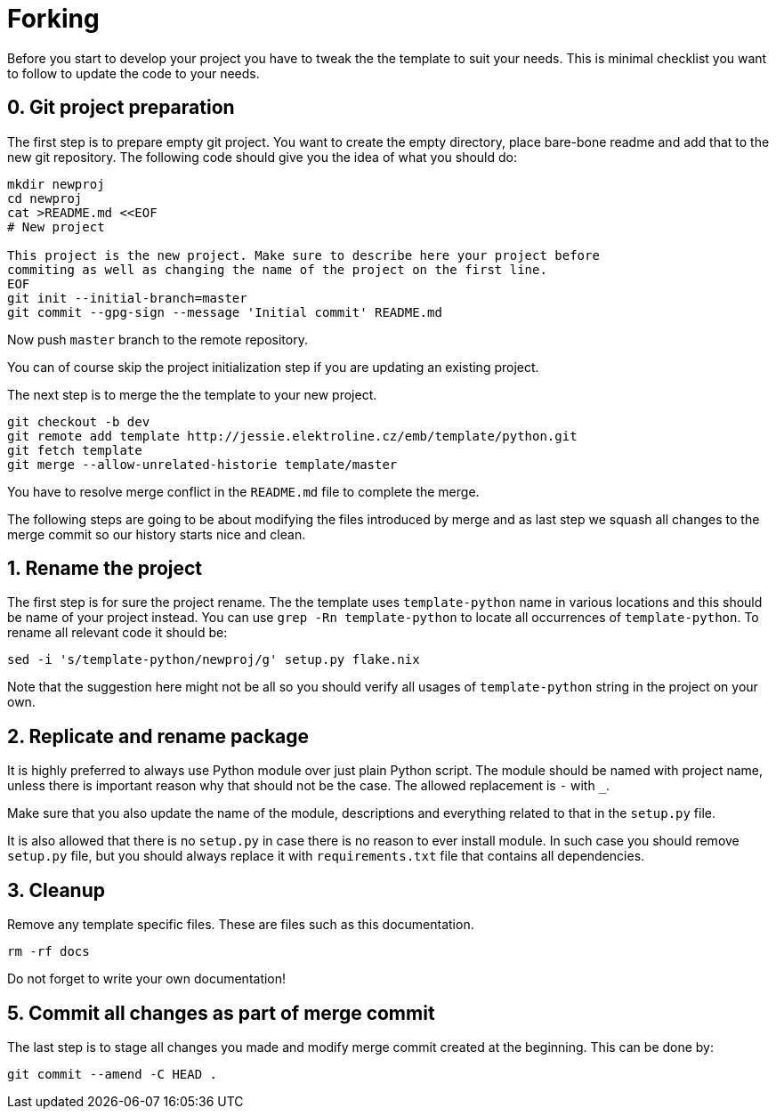 = Forking

Before you start to develop your project you have to tweak the the template to
suit your needs. This is minimal checklist you want to follow to update the code
to your needs.


== 0. Git project preparation

The first step is to prepare empty git project. You want to create the empty
directory, place bare-bone readme and add that to the new git repository. The
following code should give you the idea of what you should do:

[,sh]
----
mkdir newproj
cd newproj
cat >README.md <<EOF
# New project

This project is the new project. Make sure to describe here your project before
commiting as well as changing the name of the project on the first line.
EOF
git init --initial-branch=master
git commit --gpg-sign --message 'Initial commit' README.md
----

Now push `master` branch to the remote repository.

You can of course skip the project initialization step if you are updating an
existing project.

The next step is to merge the the template to your new project.

[,sh]
----
git checkout -b dev
git remote add template http://jessie.elektroline.cz/emb/template/python.git
git fetch template
git merge --allow-unrelated-historie template/master
----

You have to resolve merge conflict in the `README.md` file to complete the
merge.

The following steps are going to be about modifying the files introduced by
merge and as last step we squash all changes to the merge commit so our history
starts nice and clean.


== 1. Rename the project

The first step is for sure the project rename. The the template uses
`template-python` name in various locations and this should be name of your
project instead. You can use `grep -Rn template-python` to locate all
occurrences of `template-python`. To rename all relevant code it should be:

[,sh]
----
sed -i 's/template-python/newproj/g' setup.py flake.nix
----

Note that the suggestion here might not be all so you should verify all usages
of `template-python` string in the project on your own.


== 2. Replicate and rename package

It is highly preferred to always use Python module over just plain Python
script. The module should be named with project name, unless there is important
reason why that should not be the case. The allowed replacement is `-` with `_`.

Make sure that you also update the name of the module, descriptions and
everything related to that in the `setup.py` file.

It is also allowed that there is no `setup.py` in case there is no reason to
ever install module. In such case you should remove `setup.py` file, but you
should always replace it with `requirements.txt` file that contains all
dependencies.


== 3. Cleanup

Remove any template specific files. These are files such as this documentation.

[,sh]
----
rm -rf docs
----

Do not forget to write your own documentation!


== 5. Commit all changes as part of merge commit

The last step is to stage all changes you made and modify merge commit created at
the beginning. This can be done by:

[sh]
----
git commit --amend -C HEAD .
----
